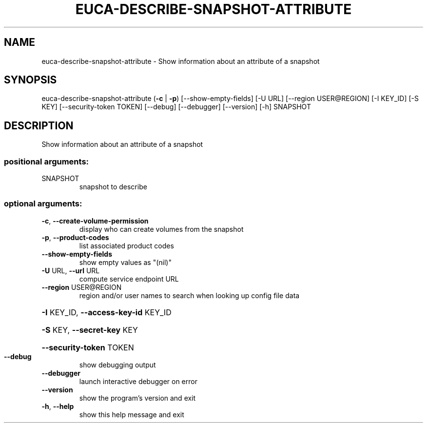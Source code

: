 .\" DO NOT MODIFY THIS FILE!  It was generated by help2man 1.44.1.
.TH EUCA-DESCRIBE-SNAPSHOT-ATTRIBUTE "1" "September 2014" "euca2ools 3.2.0" "User Commands"
.SH NAME
euca-describe-snapshot-attribute \- Show information about an attribute of a snapshot
.SH SYNOPSIS
euca\-describe\-snapshot\-attribute (\fB\-c\fR | \fB\-p\fR) [\-\-show\-empty\-fields]
[\-U URL] [\-\-region USER@REGION]
[\-I KEY_ID] [\-S KEY]
[\-\-security\-token TOKEN] [\-\-debug]
[\-\-debugger] [\-\-version] [\-h]
SNAPSHOT
.SH DESCRIPTION
Show information about an attribute of a snapshot
.SS "positional arguments:"
.TP
SNAPSHOT
snapshot to describe
.SS "optional arguments:"
.TP
\fB\-c\fR, \fB\-\-create\-volume\-permission\fR
display who can create volumes from the snapshot
.TP
\fB\-p\fR, \fB\-\-product\-codes\fR
list associated product codes
.TP
\fB\-\-show\-empty\-fields\fR
show empty values as "(nil)"
.TP
\fB\-U\fR URL, \fB\-\-url\fR URL
compute service endpoint URL
.TP
\fB\-\-region\fR USER@REGION
region and/or user names to search when looking up
config file data
.HP
\fB\-I\fR KEY_ID, \fB\-\-access\-key\-id\fR KEY_ID
.HP
\fB\-S\fR KEY, \fB\-\-secret\-key\fR KEY
.HP
\fB\-\-security\-token\fR TOKEN
.TP
\fB\-\-debug\fR
show debugging output
.TP
\fB\-\-debugger\fR
launch interactive debugger on error
.TP
\fB\-\-version\fR
show the program's version and exit
.TP
\fB\-h\fR, \fB\-\-help\fR
show this help message and exit
